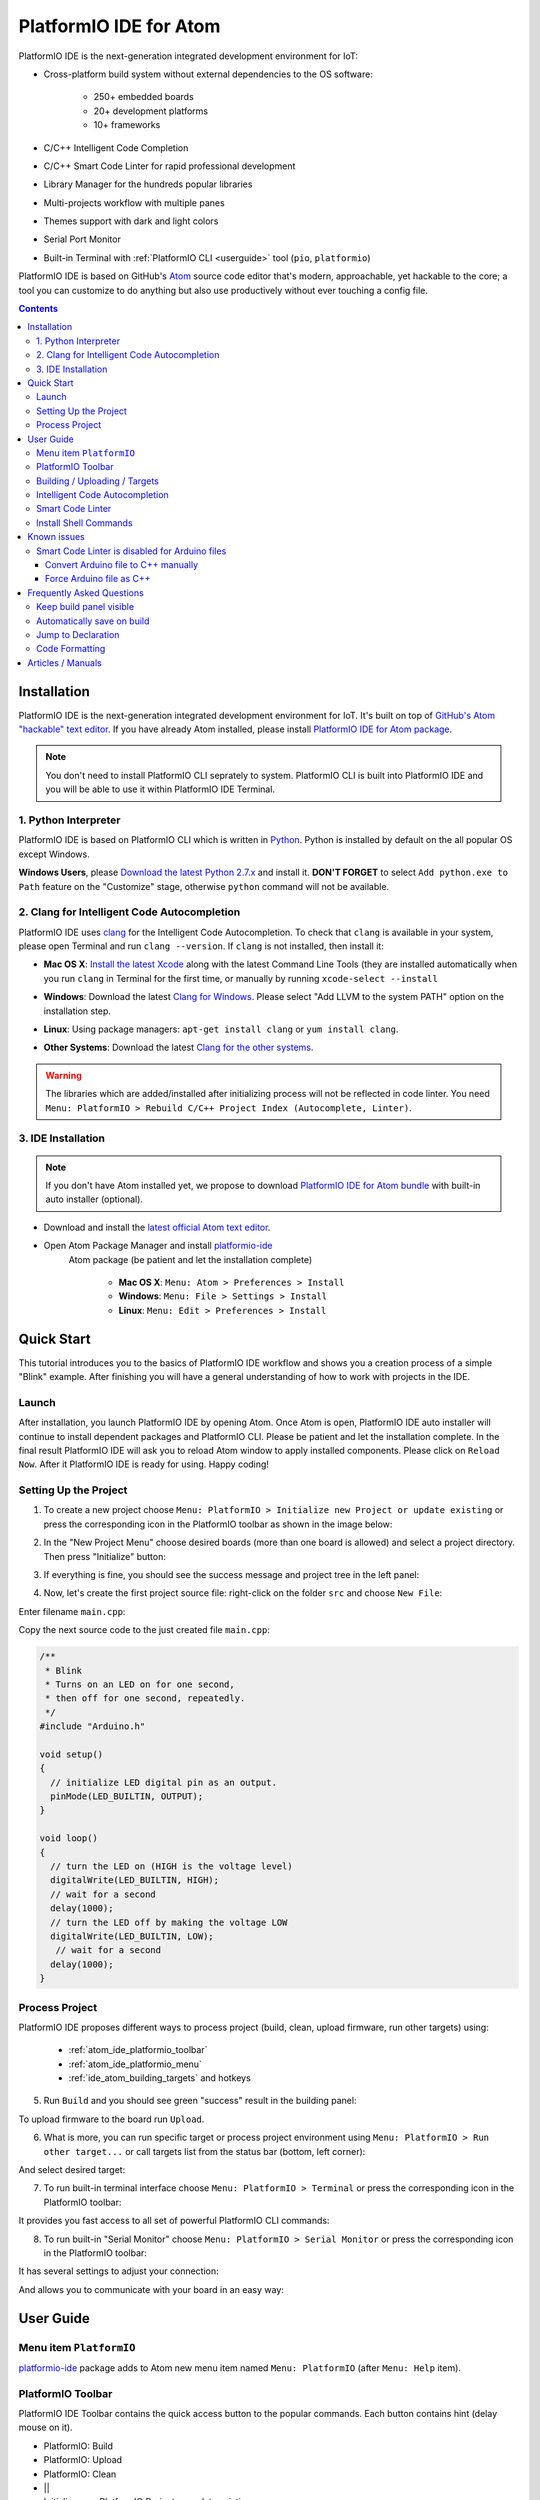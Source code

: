 ..  Copyright 2014-2016 Ivan Kravets <me@ikravets.com>
    Licensed under the Apache License, Version 2.0 (the "License");
    you may not use this file except in compliance with the License.
    You may obtain a copy of the License at
       http://www.apache.org/licenses/LICENSE-2.0
    Unless required by applicable law or agreed to in writing, software
    distributed under the License is distributed on an "AS IS" BASIS,
    WITHOUT WARRANTIES OR CONDITIONS OF ANY KIND, either express or implied.
    See the License for the specific language governing permissions and
    limitations under the License.

.. _ide_atom:

PlatformIO IDE for Atom
=======================

PlatformIO IDE is the next-generation integrated development environment for IoT:

* Cross-platform build system without external dependencies to the OS software:

    - 250+ embedded boards
    - 20+ development platforms
    - 10+ frameworks

* C/C++ Intelligent Code Completion
* C/C++ Smart Code Linter for rapid professional development
* Library Manager for the hundreds popular libraries
* Multi-projects workflow with multiple panes
* Themes support with dark and light colors
* Serial Port Monitor
* Built-in Terminal with :ref:`PlatformIO CLI <userguide>` tool (``pio``, ``platformio``)


PlatformIO IDE is based on GitHub's `Atom <https://atom.io>`_ source
code editor that's modern, approachable, yet hackable to the core; a tool you
can customize to do anything but also use productively without ever touching a
config file.

.. image:: ../_static/ide-atom-platformio.png
    :target: http://docs.platformio.org/en/latest/_images/ide-atom-platformio.png

.. contents::

Installation
------------

PlatformIO IDE is the next-generation integrated development environment for IoT.
It's built on top of `GitHub's Atom "hackable" text editor <https://atom.io>`_.
If you have already Atom installed, please install `PlatformIO IDE for Atom package <https://atom.io/packages/platformio-ide>`_.

.. note::
    You don't need to install PlatformIO CLI seprately to system.
    PlatformIO CLI is built into PlatformIO IDE and you will be able to use it
    within PlatformIO IDE Terminal.

1. Python Interpreter
~~~~~~~~~~~~~~~~~~~~~

PlatformIO IDE is based on PlatformIO CLI which is written in
`Python <https://www.python.org/downloads/>`_. Python is installed by default
on the all popular OS except Windows.

**Windows Users**, please `Download the latest Python 2.7.x <https://www.python.org/downloads/>`_
and install it. **DON'T FORGET** to select ``Add python.exe to Path`` feature
on the "Customize" stage, otherwise ``python`` command will not be available.

.. image:: ../_static/python-installer-add-path.png

.. _ide_atom_installation_clang:

2. Clang for Intelligent Code Autocompletion
~~~~~~~~~~~~~~~~~~~~~~~~~~~~~~~~~~~~~~~~~~~~

PlatformIO IDE uses `clang <http://clang.llvm.org>`_ for the Intelligent Code Autocompletion.
To check that ``clang`` is available in your system, please open
Terminal and run ``clang --version``. If ``clang`` is not installed, then install it:

- **Mac OS X**: `Install the latest Xcode <https://developer.apple.com/xcode/download/>`_
  along with the latest Command Line Tools
  (they are installed automatically when you run ``clang`` in Terminal for the
  first time, or manually by running ``xcode-select --install``
- **Windows**: Download the latest `Clang for Windows <http://llvm.org/releases/download.html>`_.
  Please select "Add LLVM to the system PATH" option on the installation step.

  .. image:: ../_static/clang-installer-add-path.png

- **Linux**: Using package managers: ``apt-get install clang`` or ``yum install clang``.
- **Other Systems**: Download the latest `Clang for the other systems <http://llvm.org/releases/download.html>`_.

.. warning::
    The libraries which are added/installed after initializing process will
    not be reflected in code linter. You need ``Menu: PlatformIO >
    Rebuild C/C++ Project Index (Autocomplete, Linter)``.

3. IDE Installation
~~~~~~~~~~~~~~~~~~~

.. note::
    If you don't have Atom installed yet, we propose to download
    `PlatformIO IDE for Atom bundle <http://platformio.org/platformio-ide>`_
    with built-in auto installer (optional).

- Download and install the `latest official Atom text editor <https://atom.io>`_.
- Open Atom Package Manager and install `platformio-ide <https://atom.io/packages/platformio-ide>`_
   Atom package (be patient and let the installation complete)

    - **Mac OS X**: ``Menu: Atom > Preferences > Install``
    - **Windows**: ``Menu: File > Settings > Install``
    - **Linux**: ``Menu: Edit > Preferences > Install``

.. image:: ../_static/ide-atom-platformio-install.png

.. _atom_ide_quickstart:

Quick Start
-----------

This tutorial introduces you to the basics of PlatformIO IDE workflow and shows
you a creation process of a simple "Blink" example. After finishing you will
have a general understanding of how to work with projects in the IDE.

Launch
~~~~~~

After installation, you launch PlatformIO IDE by opening Atom. Once Atom is
open, PlatformIO IDE auto installer will continue to install dependent packages
and PlatformIO CLI. Please be patient and let the installation complete. In the
final result PlatformIO IDE will ask you to reload Atom window to apply
installed components. Please click on ``Reload Now``. After it PlatformIO IDE is
ready for using. Happy coding!

Setting Up the Project
~~~~~~~~~~~~~~~~~~~~~~

1. To create a new project choose
   ``Menu: PlatformIO > Initialize new Project or update existing`` or press
   the corresponding icon in the PlatformIO toolbar as shown in the image below:

.. image:: ../_static/ide-atom-platformio-quick-start-1.png
    :target: http://docs.platformio.org/en/latest/_images/ide-atom-platformio-quick-start-1.png

2. In the "New Project Menu" choose desired boards (more than one board is
   allowed) and select a project directory. Then press "Initialize" button:

.. image:: ../_static/ide-atom-platformio-quick-start-2.png
    :target: http://docs.platformio.org/en/latest/_images/ide-atom-platformio-quick-start-2.png

3. If everything is fine, you should see the success message and project tree
   in the left panel:

.. image:: ../_static/ide-atom-platformio-quick-start-3.png
    :target: http://docs.platformio.org/en/latest/_images/ide-atom-platformio-quick-start-3.png

4. Now, let's create the first project source file: right-click on the folder
   ``src`` and choose ``New File``:

.. image:: ../_static/ide-atom-platformio-quick-start-4.png
    :target: http://docs.platformio.org/en/latest/_images/ide-atom-platformio-quick-start-4.png

Enter filename ``main.cpp``:

.. image:: ../_static/ide-atom-platformio-quick-start-5.png
    :target: http://docs.platformio.org/en/latest/_images/ide-atom-platformio-quick-start-5.png

Copy the next source code to the just created file ``main.cpp``:

.. code-block:: cpp

    /**
     * Blink
     * Turns on an LED on for one second,
     * then off for one second, repeatedly.
     */
    #include "Arduino.h"

    void setup()
    {
      // initialize LED digital pin as an output.
      pinMode(LED_BUILTIN, OUTPUT);
    }

    void loop()
    {
      // turn the LED on (HIGH is the voltage level)
      digitalWrite(LED_BUILTIN, HIGH);
      // wait for a second
      delay(1000);
      // turn the LED off by making the voltage LOW
      digitalWrite(LED_BUILTIN, LOW);
       // wait for a second
      delay(1000);
    }

Process Project
~~~~~~~~~~~~~~~

PlatformIO IDE proposes different ways to process project (build, clean,
upload firmware, run other targets) using:

    - :ref:`atom_ide_platformio_toolbar`
    - :ref:`atom_ide_platformio_menu`
    - :ref:`ide_atom_building_targets` and hotkeys

.. image:: ../_static/ide-atom-platformio-quick-start-6.png
    :target: http://docs.platformio.org/en/latest/_images/ide-atom-platformio-quick-start-6.png

5. Run ``Build`` and you should see green "success" result in the building
   panel:

.. image:: ../_static/ide-atom-platformio-quick-start-7.png
    :target: http://docs.platformio.org/en/latest/_images/ide-atom-platformio-quick-start-7.png

To upload firmware to the board run ``Upload``.

6. What is more, you can run specific target or process project environment
   using ``Menu: PlatformIO > Run other target...``
   or call targets list from the status bar (bottom, left corner):

.. image:: ../_static/ide-atom-platformio-quick-start-8.png
    :target: http://docs.platformio.org/en/latest/_images/ide-atom-platformio-quick-start-8.png

And select desired target:

.. image:: ../_static/ide-atom-platformio-quick-start-9.png
    :target: http://docs.platformio.org/en/latest/_images/ide-atom-platformio-quick-start-9.png

7. To run built-in terminal interface choose ``Menu: PlatformIO > Terminal`` or
   press the corresponding icon in the PlatformIO toolbar:

.. image:: ../_static/ide-atom-platformio-quick-start-10.png
    :target: http://docs.platformio.org/en/latest/_images/ide-atom-platformio-quick-start-10.png

It provides you fast access to all set of powerful PlatformIO CLI commands:

.. image:: ../_static/ide-atom-platformio-quick-start-11.png
    :target: http://docs.platformio.org/en/latest/_images/ide-atom-platformio-quick-start-11.png

8. To run built-in "Serial Monitor" choose ``Menu: PlatformIO > Serial Monitor``
   or press the corresponding icon in the PlatformIO toolbar:

.. image:: ../_static/ide-atom-platformio-quick-start-12.png
    :target: http://docs.platformio.org/en/latest/_images/ide-atom-platformio-quick-start-12.png

It has several settings to adjust your connection:

.. image:: ../_static/ide-atom-platformio-quick-start-13.png
    :target: http://docs.platformio.org/en/latest/_images/ide-atom-platformio-quick-start-13.png

And allows you to communicate with your board in an easy way:

.. image:: ../_static/ide-atom-platformio-quick-start-14.png
    :target: http://docs.platformio.org/en/latest/_images/ide-atom-platformio-quick-start-14.png


User Guide
----------

.. _atom_ide_platformio_menu:

Menu item ``PlatformIO``
~~~~~~~~~~~~~~~~~~~~~~~~

`platformio-ide <https://atom.io/packages/platformio-ide>`_ package adds to Atom
new menu item named ``Menu: PlatformIO`` (after ``Menu: Help`` item).

.. image:: ../_static/ide-atom-platformio-menu-item.png

.. _atom_ide_platformio_toolbar:

PlatformIO Toolbar
~~~~~~~~~~~~~~~~~~

PlatformIO IDE Toolbar contains the quick access button to the popular commands.
Each button contains hint (delay mouse on it).

.. image:: ../_static/ide-atom-platformio-toolbar.png

* PlatformIO: Build
* PlatformIO: Upload
* PlatformIO: Clean
* ||
* Initialize new PlatformIO Project or update existing...
* Add/Open Project Folder...
* Find in Project...
* ||
* Terminal
* Library Manager
* Serial Monitor
* ||
* Settings
* PlatformIO Documentation

.. _ide_atom_building_targets:

Building / Uploading / Targets
~~~~~~~~~~~~~~~~~~~~~~~~~~~~~~

* ``cmd-alt-b`` / ``ctrl-alt-b`` / ``f9`` builds project without auto-uploading.
* ``cmd-alt-u`` / ``ctrl-alt-u`` builds and uploads (if no errors).
* ``cmd-alt-c`` / ``ctrl-alt-c`` cleans compiled objects.
* ``cmd-alt-t`` / ``ctrl-alt-t`` / ``f7`` run other targets (Upload using Programmer, Upload SPIFFS image, Update platforms and libraries).
* ``cmd-alt-g`` / ``ctrl-alt-g`` / ``f4`` cycles through causes of build error.
* ``cmd-alt-h`` / ``ctrl-alt-h`` / ``shift-f4`` goes to the first build error.
* ``cmd-alt-v`` / ``ctrl-alt-v`` / ``f8`` toggles the build panel.
* ``escape`` terminates build / closes the build window.

More options ``Menu: PlatformIO > Settings > Build``.

Intelligent Code Autocompletion
~~~~~~~~~~~~~~~~~~~~~~~~~~~~~~~

PlatformIO IDE uses `clang <http://clang.llvm.org>`_ for the Intelligent Code Autocompletion.
To install it or check if it is already installed, please follow to step
:ref:`ide_atom_installation_clang` from Installation guide.

.. warning::
    The libraries which are added/installed after initializing process will
    not be reflected in code linter. You need ``Menu: PlatformIO >
    Rebuild C/C++ Project Index (Autocomplete, Linter)``.

.. _ide_atom_smart_code_linter:

Smart Code Linter
~~~~~~~~~~~~~~~~~

PlatformIO IDE uses PlatformIO's pre-built GCC toolchains for Smart Code Linter
and rapid professional development.
The configuration data are located in ``.gcc-flags.json``. This file will be
automatically created and preconfigured when you initialize project using
``Menu: PlatformIO > Initialize new PlatformIO Project or update existing...``.

.. warning::
    The libraries which are added/installed after initializing process will
    not be reflected in code linter. You need ``Menu: PlatformIO >
    Rebuild C/C++ Project Index (Autocomplete, Linter)``.


.. error::
    If you have error like ``linter-gcc: Executable not found`` and
    ``"***/.platformio/packages/toolchain-atmelavr/bin/avr-g++" not found``
    please ``Menu: PlatformIO > Initialize new PlatformIO Project or update existing...``.

Install Shell Commands
~~~~~~~~~~~~~~~~~~~~~~

To install ``platformio`` and ``pio`` shell commands please use ``Menu:
PlatformIO > Install Shell Commands``. It will allow you to call PlatformIO from
other process, terminal and etc.

Known issues
------------

Smart Code Linter is disabled for Arduino files
~~~~~~~~~~~~~~~~~~~~~~~~~~~~~~~~~~~~~~~~~~~~~~~

:ref:`ide_atom_smart_code_linter` is disabled by default for Arduino files
(``*.ino`` and ``.pde``) because they  are not valid C/C++ based
source files:

1. Missing includes such as ``#include <Arduino.h>``
2. Function declarations are omitted.

There are two solutions:

.. contents::
    :local:

.. _ide_atom_knownissues_sclarduino_manually:

Convert Arduino file to C++ manually
^^^^^^^^^^^^^^^^^^^^^^^^^^^^^^^^^^^^

For example, we have the next ``Demo.ino`` file:

.. code-block:: cpp

    void function setup () {
        someFunction(13);
    }

    void function loop() {
        delay(1000);
    }

    void someFunction(int num) {
    }

Let's convert it to  ``Demo.cpp``:

1. Add ``#include <Arduino.h>`` at the top of the source file
2. Declare each custom function (excluding built-in, such as ``setup`` and ``loop``)
   before it will be called.

The final ``Demo.cpp``:

.. code-block:: cpp

    #include <Arduino.h>

    void someFunction(int num);

    void function setup () {
        someFunction(13);
    }

    void function loop() {
        delay(1000);
    }

    void someFunction(int num) {
    }

Force Arduino file as C++
^^^^^^^^^^^^^^^^^^^^^^^^^

To force Smart Code Linter to use Arduino files as C++ please

1. Open ``.gcc-flags.json`` file from the Initialized/Imported project and add
   ``-x c++`` flag at the beginning of the value of ``gccDefaultCppFlags`` field:

.. code-block:: json

    {
      "execPath": "...",
      "gccDefaultCFlags": "...",
      "gccDefaultCppFlags": "-x c++ -fsyntax-only ...",
      "gccErrorLimit": 15,
      "gccIncludePaths": "...",
      "gccSuppressWarnings": false
    }

2. Perform all steps from :ref:`ide_atom_knownissues_sclarduino_manually`
   (without renaming to ``.cpp``).

.. _ide_atom_faq:

Frequently Asked Questions
--------------------------

Keep build panel visible
~~~~~~~~~~~~~~~~~~~~~~~~

PlatformIO IDE hides build panel on success by default. Nevertheless, you can
keep it visible all time. Please follow to
``Menu: PlatformIO > Settings > Build`` and set ``Panel Visibility`` to
``Keep Visible``.

Key-bindings (toggle panel):

* ``cmd+alt+v`` - Mac OS X
* ``ctrl+alt+v`` - Windows/Linux

Automatically save on build
~~~~~~~~~~~~~~~~~~~~~~~~~~~

If you want automatically save all edited files when triggering a build, please follow to
``Menu: PlatformIO > Settings > Build`` and check ``Automatically save on build``.

Jump to Declaration
~~~~~~~~~~~~~~~~~~~

Click on a function/include, press ``F3`` and you will be taken directly to
the declaration for that function.

Code Formatting
~~~~~~~~~~~~~~~

You need to install `atom-beautify <https://atom.io/packages/atom-beautify>`_
package and `C/C++ Uncrustify Code Beautifier <http://sourceforge.net/projects/uncrustify/>`_.

Articles / Manuals
------------------

* May 30, 2016 - **Ron Moerman** - `IoT Development with PlatformIO <https://electronicsworkbench.io/blog/platformio>`_
* May 01, 2016 - **Pedro Minatel** - `PlatformIO – Uma alternativa ao Arduino IDE (PlatformIO - An alternative to the Arduino IDE, Portuguese) <http://pedrominatel.com.br/ferramentas/platformio-uma-alternativa-ao-arduino-ide/>`_
* Apr 23, 2016 - **Al Williams** - `Hackaday: Atomic Arduino (and Other) Development <http://hackaday.com/2016/04/23/atomic-arduino-and-other-development/>`_
* Apr 16, 2016 - **Sathittham Sangthong** - `[PlatformIO] มาลองเล่น PlatformIO แทน Arduino IDE กัน (Let's play together with PlatformIO IDE [alternative to Arduino IDE], Thai) <http://www.sathittham.com/platformio/platformio-ide/>`_
* Apr 11, 2016 - **Matjaz Trcek** - `Top 5 Arduino integrated development environments <https://codeandunicorns.com/top-5-arduino-integrated-development-environments-ide/>`_
* Apr 06, 2016 - **Aleks** - `PlatformIO ausprobiert (Tried PlatformIO, German) <http://5volt-junkie.net/platformio/>`_
* Apr 02, 2016 - **Diego Pinto** - `Você tem coragem de abandonar a IDE do Arduino? PlatformIO + Atom (Do you dare to leave the Arduino IDE? PlatformIO + Atom, Portuguese) <http://www.clubemaker.com.br/?rota=artigo/81>`_
* Mar 30, 2016 - **Brandon Cannaday** - `Getting Started with PlatformIO and ESP8266 NodeMcu <https://www.getstructure.io/blog/getting-started-with-platformio-esp8266-nodemcu>`_
* Mar 12, 2016 - **Peter Marks** - `PlatformIO, the Arduino IDE for programmers <http://blog.marxy.org/2016/03/platformio-arduino-ide-for-programmers.html>`_
* Mar 05, 2016 - **brichacek.net** - `PlatformIO – otevřený ekosystém pro vývoj IoT (PlatformIO – an open source ecosystem for IoT development, Czech) <http://blog.brichacek.net/platformio-otevreny-ekosystem-pro-vyvoj-iot/>`_
* Mar 04, 2016 - **Ricardo Vega** - `Programa tu Arduino desde Atom (Program your Arduino from Atom, Spanish) <http://ricveal.com/blog/programa-arduino-desde-atom/>`_
* Feb 28, 2016 - **Alex Bloggt** - `PlatformIO vorgestellt (Introduction to PlatformIO IDE, German) <https://alexbloggt.com/platformio-vorgestellt/>`_
* Feb 25, 2016 - **NutDIY** - `PlatformIO Blink On Nodemcu Dev Kit V1.0 (Thai) <http://nutdiy.blogspot.com/2016/02/platformio-blink-on-nodemcu-dev-kit-v10.html>`_

See a full list with :ref:`articles`.
